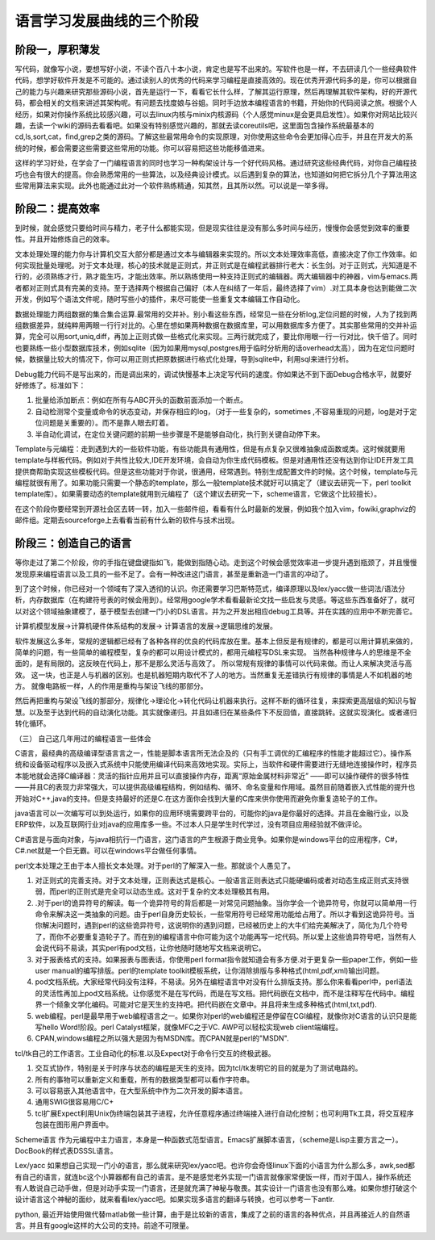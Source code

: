 ﻿语言学习发展曲线的三个阶段
**************************

阶段一，厚积薄发
================

写代码，就像写小说，要想写好小说，不读个百八十本小说，肯定也是写不出来的。写软件也是一样，不去研读几个一些经典软件代码，想学好软件开发是不可能的。通过读别人的优秀的代码来学习编程是直接高效的。现在优秀开源代码多的是，你可以根据自己的能力与兴趣来研究那些源码小说，首先是运行一下，看看它长什么样，了解其运行原理，然后再理解其软件架构，好的开源代码，都会相关的文档来讲述其架构呢。有问题去找度娘与谷姐。同时手边放本编程语言的书籍，开始你的代码阅读之旅。根据个人经历，如果对你操作系统比较感兴趣，可以去linux内核与minix内核源码（个人感觉minux是会更具启发性）。如果你对网站比较兴趣，去读一个wiki的源码去看看吧。如果没有特别感觉兴趣的，那就去读coreutils吧，这里面包含操作系统最基本的cd,ls,sort,cat，find,grep之类的源码。了解这些最常用命令的实现原理，对你使用这些命令会更加得心应手，并且在开发大的系统的时候，都会需要这些需要这些常用的功能。你可以容易把这些功能移值进来。

这样的学习好处，在学会了一门编程语言的同时也学习一种构架设计与一个好代码风格。通过研究这些经典代码，对你自己编程技巧也会有很大的提高。你会熟悉常用的一些算法，以及经典设计模式。以后遇到复杂的算法，也知道如何把它拆分几个子算法用这些常用算法来实现。此外也能通过此对一个软件熟练精通，知其然，且其所以然。可以说是一举多得。

 

阶段二：提高效率
================

到时候，就会感觉只要给时间与精力，老子什么都能实现，但是现实往往是没有那么多时间与经历，慢慢你会感觉到效率的重要性。并且开始修炼自己的效率。

文本处理处理的能力你与计算机交互大部分都是通过文本与编辑器来实现的。所以文本处理效率高低，直接决定了你工作效率。如何实现批量处理呢。对于文本处理，核心的技术就是正则式，并正则式是在编程武器排行老大：长生剑。对于正则式，光知道是不行的，必须熟练才行，熟才能生巧，才能出效率。所以熟练使用一种支持正则式的编辑器。两大编辑器中的神器，vim与emacs.两者都对正则式具有完美的支持。至于选择两个根据自己偏好（本人在纠结了一年后，最终选择了vim）.对工具本身也达到能做二次开发，例如写个语法文件呢，随时写些小的插件，来尽可能使一些重复文本编辑工作自动化。

数据处理能力两组数据的集合集合运算.最常用的交并补。别小看这些东西，经常见一些在分析log,定位问题的时候，人为了找到两组数据差异，就纯粹用两眼一行行对比的。心里在想如果两种数据在数据库里，可以用数据库多方便了。其实那些常用的交并补运算，完全可以用sort,uniq,diff，再加上正则式做一些格式化来实现。三两行就完成了，要比你用眼一行一行对比，快千倍了。同时也要熟练一些小型数据库技术，例如sqlite（因为如果用mysql,postgres用于临时分析用的话overhead太高），因为在定位问题时候，数据量比较大的情况下，你可以用正则式把原数据进行格式化处理，导到sqlite中，利用sql来进行分析。

Debug能力代码不是写出来的，而是调出来的，调试快慢基本上决定写代码的速度。你如果达不到下面Debug合格水平，就要好好修炼了。标准如下：

#.      批量给添加断点：例如在所有与ABC开头的函数前面添加一个断点。

#.      自动检测常个变量或命令的状态变动，并保存相应的log，（对于一些复杂的，sometimes ,不容易重现的问题，log是对于定位问题是关重要的）。而不是靠人眼去盯着。

#.      半自动化调试，在定位关键问题的前期一些步骤是不是能够自动化，执行到关键自动停下来。

Template与元编程：走到遇到大的一些软件功能，有些功能具有通用性，但是有点复杂又很难抽象成函数或类。这时候就要用template与样板代码。例如对于共性比较大,IDE开发环境，会自动为你生成代码模板。但是对通用性还没有达到你让IDE开发工具提供商帮助实现这些模板代码。但是这些功能对于你说，很通用，经常遇到。特别生成配置文件的时候。这个时候，template与元编程就很有用了。如果功能只需要一个静态的template，那么一般template技术就好可以搞定了（建议去研究一下，perl toolkit template库）。如果需要动态的template就用到元编程了（这个建议去研究一下，scheme语言，它做这个比较擅长）。

在这个阶段你要经常到开源社会区去转一转，加入一些邮件组，看看有什么时最新的发展，例如我个加入vim，fowiki,graphviz的邮件组。定期去sourceforge上去看看当前有什么新的软件与技术出现。

阶段三：创造自己的语言
======================

等你走过了第二个阶段，你的手指在键盘键指如飞，能做到指随心动。走到这个时候会感觉效率进一步提升遇到瓶颈了，并且慢慢发现原来编程语言以及工具的一些不足了。会有一种改进这门语言，甚至是重新造一门语言的冲动了。 


到了这个时候，你已经对一个领域有了深入透彻的认识。你还需要学习巴斯特范式，编译原理以及lex/yacc做一些词法/语法分析，内存数据库（在构建符号表的时候会用到）。经常用google学术看看最新论文找一些启发与灵感。等这些东西准备好了，就可以对这个领域抽象建模了，基于模型去创建一门小的DSL语言。并为之开发出相应debug工具等。并在实践的应用中不断完善它。

计算机模型发展->计算机硬件体系结构的发展-> 计算语言的发展->逻辑思维的发展。

软件发展这么多年，常规的逻辑都已经有了各种各样的优良的代码库放在里。基本上但反是有规律的，都是可以用计算机来做的，简单的问题，有一些简单的编程模型，复杂的都可以用设计模式的，都用元编程写DSL来实现。 当然各种规律与人的思维是不全面的，是有局限的。这反映在代码上，那不是那么灵活与高效了。  所以常规有规律的事情可以代码来做。而让人来解决灵活与高效。 这一块，也正是人与机器的区别。也是机器短期内取代不了人的地方。当然重复无差错执行有规律的事情是人不如机器的地方。 就像电路板一样，人的作用是重构与架设飞线的那部分。


然后再把重构与架设飞线的那部分，规律化->理论化->转化代码让机器来执行。这样不断的循环往复，来探索更高层级的知识与智慧。以及至于达到代码的自动演化功能。其实就像递归。并且如递归在某些条件下不反回值，直接跳转。这就实现演化。或者递归转化循环。


（三）        自己这几年用过的编程语言一些体会

C语言，最经典的高级编译型语言言之一，性能是脚本语言所无法企及的（只有手工调优的汇编程序的性能才能超过它）。操作系统和设备驱动程序以及嵌入式系统中只能使用编译代码来高效地实现。实际上，当软件和硬件需要进行无缝地连接操作时，程序员本能地就会选择C编译器：灵活的指针应用并且可以直接操作内存，距离“原始金属材料非常近” ——即可以操作硬件的很多特性——并且C的表现力非常强大，可以提供高级编程结构，例如结构、循环、命名变量和作用域。虽然目前随着嵌入式性能的提升也开始对C++,java的支持。但是支持最好的还是C.在这方面你会找到大量的C库来供你使用而避免你重复造轮子的工作。

 

java语言可以一次编写可以到处运行，如果你的应用环境需要跨平台的，可能你的java是你最好的选择。并且在金融行业，以及ERP软件，以及互联网行业对java的应用库多一些。不过本人只是学生时代学过，没有项目应用经验就不做评论。

 

C#语言是与面向对象，与java相抗行一门语言，这门语言的产生根源于商业竞争。如果你是windows平台的应用程序，C#，C#.net就是一个巨无霸。可以在windows平台做任何事情。

 

perl文本处理之王由于本人擅长文本处理。对于perl的了解深入一些。那就谈个人愚见了。

#.        对正则式的完善支持。对于文本处理，正则表达式是核心。一般语言正则表达式只能硬编码或者对动态生成正则式支持很弱，而perl的正则式是完全可以动态生成。这对于复杂的文本处理极其有用。

#.        .对于perl的诡异符号的解读。每一个诡异符号的背后都是一对常见问题抽象。当你学会一个诡异符号，你就可以简单用一行命令来解决这一类抽象的问题。由于perl自身历史较长，一些常用符号已经常用功能给占用了。所以才看到这诡异符号。当你解决问题时，遇到perl的这些诡异符号，这说明你的遇到问题，已经被历史上的大牛们给完美解决了，简化为几个符号了，而你不必要重复造轮子了。而在别的编程语言中你可能为这个功能再写一坨代码。所以爱上这些诡异符号吧，当然有人会说代码不易读，其实perl有pod文档，让你他随时随地写文档来说明它。

#.        对于报表格式的支持。如果报表与图表话，你使用perl format指令就知道会有多方便.对于更复杂一些paper工作，例如一些user manual的编写排版。perl的template toolkit模板系统，让你消除排版与多种格式(html,pdf,xml)输出问题。

#.        pod文档系统。大家经常代码没有注释，不易读。另外在编程语言中对没有什么排版支持。那么你来看看perl中，perl语法的灵活性再加上pod文档系统。让你感觉不是在写代码，而是在写文档。把代码嵌在文档中，而不是注释写在代码中。编程界一个倾象文学化编码。可能对它是天生的支持吧。把代码嵌在文章中。并且将来生成多种格式(html,txt,pdf).

#.         web编程。perl是最早用于web编程语言之一。如果你对perl的web编程还是停留在CGI编程，就像你对C语言的认识只是能写hello Word!阶段。perl Catalyst框架，就像MFC之于VC. AWP可以轻松实现web client端编程。

#.         CPAN,windows编程之所以强大是因为有MSDN库。而CPAN就是perl的"MSDN".

 

tcl/tk自己的工作语言。工业自动化的标准.以及Expect对于命令行交互的终极武器。

#.      交互式协作，特别是关于时序与状态的编程是天生的支持。因为tcl/tk发明它的目的就是为了测试电路的。

#.      所有的事物可以重新定义和重载，所有的数据类型都可以看作字符串。

#.      可以容易嵌入其他语言中，在大型系统中作为二次开发的脚本语言。

#.      通用SWIG很容易用C/C+

#.      tcl扩展Expect利用Unix伪终端包装其子进程，允许任意程序通过终端接入进行自动化控制；也可利用Tk工具，将交互程序包装在图形用户界面中。

 

Scheme语言 作为元编程中主力语言，本身是一种函数式范型语言。Emacs扩展脚本语言，（scheme是Lisp主要方言之一）。DocBook的样式表DSSSL语言。

 

Lex/yacc  如果想自己实现一门小的语言，那么就来研究lex/yacc吧。也许你会奇怪linux下面的小语言为什么那么多，awk,sed都有自己的语言，就连bc这个小算器都有自己的语言。是不是感觉老外实现一门语言就像家常便饭一样，而对于国人，操作系统还有人敢说自己动手做，但是对动手实现一门语言，还是就充满了神秘与敬畏。其实设计一门语言也没有那么难。如果你想打破这个设计语言这个神秘的面纱，就来看看lex/yacc吧。如果实现多语言的翻译与转换，也可以参考一下antlr.



python, 最近开始使用做代替matlab做一些计算，由于是比较新的语言，集成了之前的语言的各种优点，并且再接近人的自然语言。并且有google这样的大公司的支持。前途不可限量。
